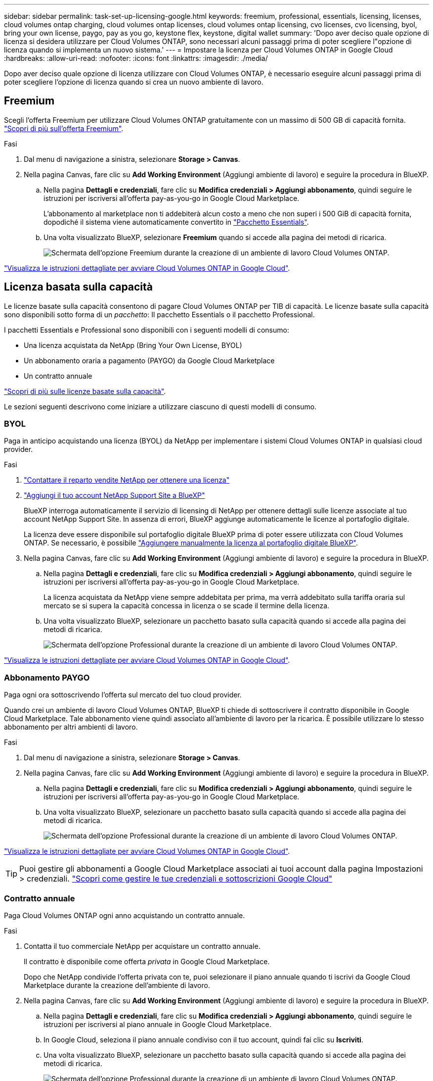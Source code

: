 ---
sidebar: sidebar 
permalink: task-set-up-licensing-google.html 
keywords: freemium, professional, essentials, licensing, licenses, cloud volumes ontap charging, cloud volumes ontap licenses, cloud volumes ontap licensing, cvo licenses, cvo licensing, byol, bring your own license, paygo, pay as you go, keystone flex, keystone, digital wallet 
summary: 'Dopo aver deciso quale opzione di licenza si desidera utilizzare per Cloud Volumes ONTAP, sono necessari alcuni passaggi prima di poter scegliere l"opzione di licenza quando si implementa un nuovo sistema.' 
---
= Impostare la licenza per Cloud Volumes ONTAP in Google Cloud
:hardbreaks:
:allow-uri-read: 
:nofooter: 
:icons: font
:linkattrs: 
:imagesdir: ./media/


[role="lead"]
Dopo aver deciso quale opzione di licenza utilizzare con Cloud Volumes ONTAP, è necessario eseguire alcuni passaggi prima di poter scegliere l'opzione di licenza quando si crea un nuovo ambiente di lavoro.



== Freemium

Scegli l'offerta Freemium per utilizzare Cloud Volumes ONTAP gratuitamente con un massimo di 500 GB di capacità fornita. link:concept-licensing.html#packages["Scopri di più sull'offerta Freemium"].

.Fasi
. Dal menu di navigazione a sinistra, selezionare *Storage > Canvas*.
. Nella pagina Canvas, fare clic su *Add Working Environment* (Aggiungi ambiente di lavoro) e seguire la procedura in BlueXP.
+
.. Nella pagina *Dettagli e credenziali*, fare clic su *Modifica credenziali > Aggiungi abbonamento*, quindi seguire le istruzioni per iscriversi all'offerta pay-as-you-go in Google Cloud Marketplace.
+
L'abbonamento al marketplace non ti addebiterà alcun costo a meno che non superi i 500 GiB di capacità fornita, dopodiché il sistema viene automaticamente convertito in link:concept-licensing.html#packages["Pacchetto Essentials"].

.. Una volta visualizzato BlueXP, selezionare *Freemium* quando si accede alla pagina dei metodi di ricarica.
+
image:screenshot-freemium.png["Schermata dell'opzione Freemium durante la creazione di un ambiente di lavoro Cloud Volumes ONTAP."]





link:task-deploying-gcp.html["Visualizza le istruzioni dettagliate per avviare Cloud Volumes ONTAP in Google Cloud"].



== Licenza basata sulla capacità

Le licenze basate sulla capacità consentono di pagare Cloud Volumes ONTAP per TIB di capacità. Le licenze basate sulla capacità sono disponibili sotto forma di un _pacchetto_: Il pacchetto Essentials o il pacchetto Professional.

I pacchetti Essentials e Professional sono disponibili con i seguenti modelli di consumo:

* Una licenza acquistata da NetApp (Bring Your Own License, BYOL)
* Un abbonamento oraria a pagamento (PAYGO) da Google Cloud Marketplace
* Un contratto annuale


link:concept-licensing.html#capacity-based-licensing["Scopri di più sulle licenze basate sulla capacità"].

Le sezioni seguenti descrivono come iniziare a utilizzare ciascuno di questi modelli di consumo.



=== BYOL

Paga in anticipo acquistando una licenza (BYOL) da NetApp per implementare i sistemi Cloud Volumes ONTAP in qualsiasi cloud provider.

.Fasi
. https://cloud.netapp.com/contact-cds["Contattare il reparto vendite NetApp per ottenere una licenza"^]
. https://docs.netapp.com/us-en/bluexp-setup-admin/task-adding-nss-accounts.html#add-an-nss-account["Aggiungi il tuo account NetApp Support Site a BlueXP"^]
+
BlueXP interroga automaticamente il servizio di licensing di NetApp per ottenere dettagli sulle licenze associate al tuo account NetApp Support Site. In assenza di errori, BlueXP aggiunge automaticamente le licenze al portafoglio digitale.

+
La licenza deve essere disponibile sul portafoglio digitale BlueXP prima di poter essere utilizzata con Cloud Volumes ONTAP. Se necessario, è possibile link:task-manage-capacity-licenses.html#add-purchased-licenses-to-your-account["Aggiungere manualmente la licenza al portafoglio digitale BlueXP"].

. Nella pagina Canvas, fare clic su *Add Working Environment* (Aggiungi ambiente di lavoro) e seguire la procedura in BlueXP.
+
.. Nella pagina *Dettagli e credenziali*, fare clic su *Modifica credenziali > Aggiungi abbonamento*, quindi seguire le istruzioni per iscriversi all'offerta pay-as-you-go in Google Cloud Marketplace.
+
La licenza acquistata da NetApp viene sempre addebitata per prima, ma verrà addebitato sulla tariffa oraria sul mercato se si supera la capacità concessa in licenza o se scade il termine della licenza.

.. Una volta visualizzato BlueXP, selezionare un pacchetto basato sulla capacità quando si accede alla pagina dei metodi di ricarica.
+
image:screenshot-professional.png["Schermata dell'opzione Professional durante la creazione di un ambiente di lavoro Cloud Volumes ONTAP."]





link:task-deploying-gcp.html["Visualizza le istruzioni dettagliate per avviare Cloud Volumes ONTAP in Google Cloud"].



=== Abbonamento PAYGO

Paga ogni ora sottoscrivendo l'offerta sul mercato del tuo cloud provider.

Quando crei un ambiente di lavoro Cloud Volumes ONTAP, BlueXP ti chiede di sottoscrivere il contratto disponibile in Google Cloud Marketplace. Tale abbonamento viene quindi associato all'ambiente di lavoro per la ricarica. È possibile utilizzare lo stesso abbonamento per altri ambienti di lavoro.

.Fasi
. Dal menu di navigazione a sinistra, selezionare *Storage > Canvas*.
. Nella pagina Canvas, fare clic su *Add Working Environment* (Aggiungi ambiente di lavoro) e seguire la procedura in BlueXP.
+
.. Nella pagina *Dettagli e credenziali*, fare clic su *Modifica credenziali > Aggiungi abbonamento*, quindi seguire le istruzioni per iscriversi all'offerta pay-as-you-go in Google Cloud Marketplace.
.. Una volta visualizzato BlueXP, selezionare un pacchetto basato sulla capacità quando si accede alla pagina dei metodi di ricarica.
+
image:screenshot-professional.png["Schermata dell'opzione Professional durante la creazione di un ambiente di lavoro Cloud Volumes ONTAP."]





link:task-deploying-gcp.html["Visualizza le istruzioni dettagliate per avviare Cloud Volumes ONTAP in Google Cloud"].


TIP: Puoi gestire gli abbonamenti a Google Cloud Marketplace associati ai tuoi account dalla pagina Impostazioni > credenziali. https://docs.netapp.com/us-en/bluexp-setup-admin/task-adding-gcp-accounts.html["Scopri come gestire le tue credenziali e sottoscrizioni Google Cloud"^]



=== Contratto annuale

Paga Cloud Volumes ONTAP ogni anno acquistando un contratto annuale.

.Fasi
. Contatta il tuo commerciale NetApp per acquistare un contratto annuale.
+
Il contratto è disponibile come offerta _privata_ in Google Cloud Marketplace.

+
Dopo che NetApp condivide l'offerta privata con te, puoi selezionare il piano annuale quando ti iscrivi da Google Cloud Marketplace durante la creazione dell'ambiente di lavoro.

. Nella pagina Canvas, fare clic su *Add Working Environment* (Aggiungi ambiente di lavoro) e seguire la procedura in BlueXP.
+
.. Nella pagina *Dettagli e credenziali*, fare clic su *Modifica credenziali > Aggiungi abbonamento*, quindi seguire le istruzioni per iscriversi al piano annuale in Google Cloud Marketplace.
.. In Google Cloud, seleziona il piano annuale condiviso con il tuo account, quindi fai clic su *Iscriviti*.
.. Una volta visualizzato BlueXP, selezionare un pacchetto basato sulla capacità quando si accede alla pagina dei metodi di ricarica.
+
image:screenshot-professional.png["Schermata dell'opzione Professional durante la creazione di un ambiente di lavoro Cloud Volumes ONTAP."]





link:task-deploying-gcp.html["Visualizza le istruzioni dettagliate per avviare Cloud Volumes ONTAP in Google Cloud"].



== Iscrizione Keystone

Un abbonamento Keystone è un servizio basato su abbonamento pay-as-you-grow. link:concept-licensing.html#keystone-subscription["Scopri di più sugli abbonamenti NetApp Keystone"].

.Fasi
. Se non disponi ancora di un abbonamento, https://www.netapp.com/forms/keystone-sales-contact/["Contatta NetApp"^]
. Mailto:ng-keystone-success@netapp.com[Contatta NetApp] per autorizzare il tuo account utente BlueXP con uno o più abbonamenti Keystone.
. Dopo che NetApp ha autorizzato il tuo account, link:task-manage-keystone.html#link-a-subscription["Collega i tuoi abbonamenti per l'utilizzo con Cloud Volumes ONTAP"].
. Nella pagina Canvas, fare clic su *Add Working Environment* (Aggiungi ambiente di lavoro) e seguire la procedura in BlueXP.
+
.. Quando richiesto, selezionare il metodo di ricarica per l'abbonamento Keystone.
+
image:screenshot-keystone.png["Schermata dell'opzione di abbonamento Keystone durante la creazione di un ambiente di lavoro Cloud Volumes ONTAP."]





link:task-deploying-gcp.html["Visualizza le istruzioni dettagliate per avviare Cloud Volumes ONTAP in Google Cloud"].
